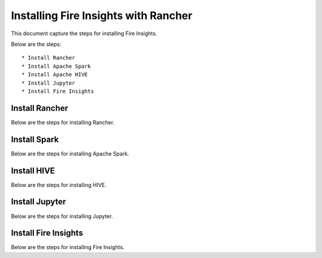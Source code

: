 Installing Fire Insights with Rancher
==========================

This document capture the steps for installing Fire Insights.

Below are the steps::

  * Install Rancher
  * Install Apache Spark
  * Install Apache HIVE
  * Install Jupyter
  * Install Fire Insights
  
Install Rancher
--------------

Below are the steps for installing Rancher.

Install Spark
--------------

Below are the steps for installing Apache Spark.

Install HIVE
--------------

Below are the steps for installing HIVE.

Install Jupyter
--------------

Below are the steps for installing Jupyter.

Install Fire Insights
--------------

Below are the steps for installing Fire Insights.
